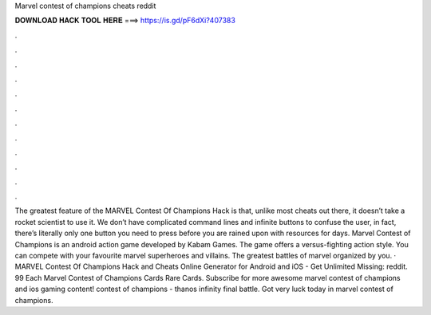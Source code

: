 Marvel contest of champions cheats reddit

𝐃𝐎𝐖𝐍𝐋𝐎𝐀𝐃 𝐇𝐀𝐂𝐊 𝐓𝐎𝐎𝐋 𝐇𝐄𝐑𝐄 ===> https://is.gd/pF6dXi?407383

.

.

.

.

.

.

.

.

.

.

.

.

The greatest feature of the MARVEL Contest Of Champions Hack is that, unlike most cheats out there, it doesn’t take a rocket scientist to use it. We don’t have complicated command lines and infinite buttons to confuse the user, in fact, there’s literally only one button you need to press before you are rained upon with resources for days. Marvel Contest of Champions is an android action game developed by Kabam Games. The game offers a versus-fighting action style. You can compete with your favourite marvel superheroes and villains. The greatest battles of marvel organized by you. · MARVEL Contest Of Champions Hack and Cheats Online Generator for Android and iOS - Get Unlimited Missing: reddit. 99 Each Marvel Contest of Champions Cards Rare Cards. Subscribe for more awesome marvel contest of champions and ios gaming content! contest of champions - thanos infinity final battle. Got very luck today in marvel contest of champions.